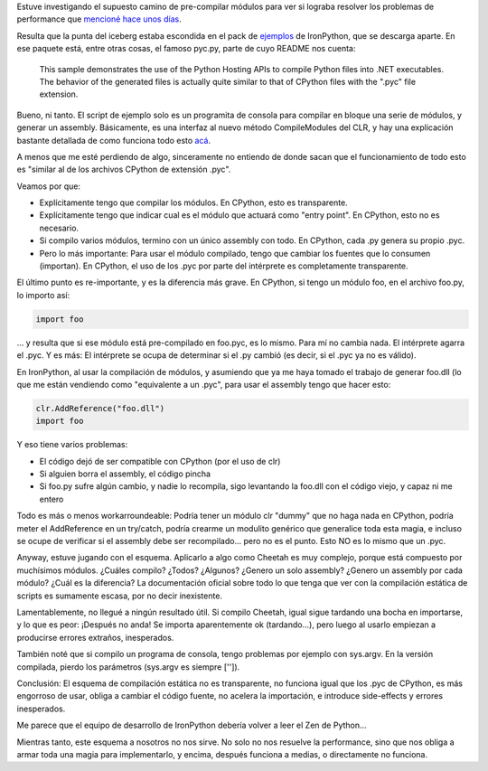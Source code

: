 .. title: IronPython pyc
.. slug: ironpython_pyc
.. date: 2009-03-08 18:21:47 UTC-03:00
.. tags: ironpython,net,Python,Software
.. category: 
.. link: 
.. description: 
.. type: text
.. author: cHagHi
.. from_wp: True

Estuve investigando el supuesto camino de pre-compilar módulos para ver
si lograba resolver los problemas de performance que `mencioné hace unos
días`_.

Resulta que la punta del iceberg estaba escondida en el pack de
`ejemplos`_ de IronPython, que se descarga aparte. En ese paquete está,
entre otras cosas, el famoso pyc.py, parte de cuyo README nos cuenta:

    This sample demonstrates the use of the Python Hosting APIs to
    compile Python files into .NET executables.  The behavior of the
    generated files is actually quite similar to that of CPython files
    with the ".pyc" file extension.

Bueno, ni tanto. El script de ejemplo solo es un programita de consola
para compilar en bloque una serie de módulos, y generar un assembly.
Básicamente, es una interfaz al nuevo método CompileModules del CLR, y
hay una explicación bastante detallada de como funciona todo esto
`acá`_.

A menos que me esté perdiendo de algo, sinceramente no entiendo de donde
sacan que el funcionamiento de todo esto es "similar al de los archivos
CPython de extensión .pyc".

Veamos por que:

-  Explícitamente tengo que compilar los módulos. En CPython, esto es
   transparente.
-  Explícitamente tengo que indicar cual es el módulo que actuará como
   "entry point". En CPython, esto no es necesario.
-  Si compilo varios módulos, termino con un único assembly con todo. En
   CPython, cada .py genera su propio .pyc.
-  Pero lo más importante: Para usar el módulo compilado, tengo que
   cambiar los fuentes que lo consumen (importan). En CPython, el uso de
   los .pyc por parte del intérprete es completamente transparente.

El último punto es re-importante, y es la diferencia más grave. En
CPython, si tengo un módulo foo, en el archivo foo.py, lo importo así:

.. code:: python

   import foo

... y resulta que si ese módulo está pre-compilado en foo.pyc, es lo
mismo. Para mí no cambia nada. El intérprete agarra el .pyc. Y es más:
El intérprete se ocupa de determinar si el .py cambió (es decir, si el
.pyc ya no es válido).

En IronPython, al usar la compilación de módulos, y asumiendo que ya me
haya tomado el trabajo de generar foo.dll (lo que me están vendiendo
como "equivalente a un .pyc", para usar el assembly tengo que hacer
esto:

.. code:: python

   clr.AddReference("foo.dll")
   import foo

Y eso tiene varios problemas:

-  El código dejó de ser compatible con CPython (por el uso de clr)
-  Si alguien borra el assembly, el código pincha
-  Si foo.py sufre algún cambio, y nadie lo recompila, sigo levantando
   la foo.dll con el código viejo, y capaz ni me entero

Todo es más o menos workarroundeable: Podría tener un módulo clr "dummy"
que no haga nada en CPython, podría meter el AddReference en un
try/catch, podría crearme un modulito genérico que generalice toda esta
magia, e incluso se ocupe de verificar si el assembly debe ser
recompilado... pero no es el punto. Esto NO es lo mismo que un .pyc.

Anyway, estuve jugando con el esquema. Aplicarlo a algo como Cheetah es
muy complejo, porque está compuesto por muchísimos módulos. ¿Cuáles
compilo? ¿Todos? ¿Algunos? ¿Genero un solo assembly? ¿Genero un assembly
por cada módulo? ¿Cuál es la diferencia? La documentación oficial sobre
todo lo que tenga que ver con la compilación estática de scripts es
sumamente escasa, por no decir inexistente.

Lamentablemente, no llegué a ningún resultado útil. Si compilo Cheetah,
igual sigue tardando una bocha en importarse, y lo que es peor: ¡Después
no anda! Se importa aparentemente ok (tardando...), pero luego al usarlo
empiezan a producirse errores extraños, inesperados.

También noté que si compilo un programa de consola, tengo problemas por
ejemplo con sys.argv. En la versión compilada, pierdo los parámetros
(sys.argv es siempre ['']).

Conclusión: El esquema de compilación estática no es transparente, no
funciona igual que los .pyc de CPython, es más engorroso de usar, obliga
a cambiar el código fuente, no acelera la importación, e introduce
side-effects y errores inesperados.

Me parece que el equipo de desarrollo de IronPython debería volver a
leer el Zen de Python...

Mientras tanto, este esquema a nosotros no nos sirve. No solo no nos
resuelve la performance, sino que nos obliga a armar toda una magia para
implementarlo, y encima, después funciona a medias, o directamente no
funciona.

.. _mencioné hace unos días: http://chaghi.com.ar/blog/post/2009/03/01/probando_ironpython_2
.. _ejemplos: http://ironpython.codeplex.com/Wiki/View.aspx?title=Samples
.. _acá: http://blogs.msdn.com/srivatsn/archive/2008/08/06/static-compilation-of-ironpython-scripts.aspx
